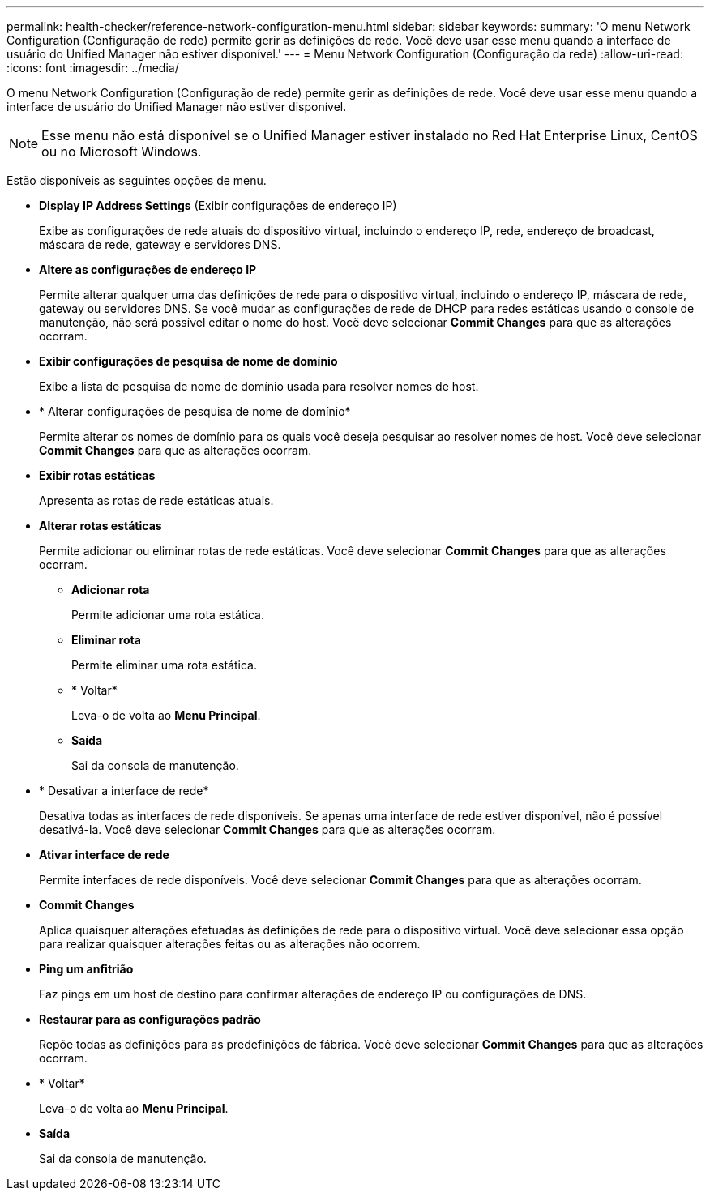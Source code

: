 ---
permalink: health-checker/reference-network-configuration-menu.html 
sidebar: sidebar 
keywords:  
summary: 'O menu Network Configuration (Configuração de rede) permite gerir as definições de rede. Você deve usar esse menu quando a interface de usuário do Unified Manager não estiver disponível.' 
---
= Menu Network Configuration (Configuração da rede)
:allow-uri-read: 
:icons: font
:imagesdir: ../media/


[role="lead"]
O menu Network Configuration (Configuração de rede) permite gerir as definições de rede. Você deve usar esse menu quando a interface de usuário do Unified Manager não estiver disponível.

[NOTE]
====
Esse menu não está disponível se o Unified Manager estiver instalado no Red Hat Enterprise Linux, CentOS ou no Microsoft Windows.

====
Estão disponíveis as seguintes opções de menu.

* *Display IP Address Settings* (Exibir configurações de endereço IP)
+
Exibe as configurações de rede atuais do dispositivo virtual, incluindo o endereço IP, rede, endereço de broadcast, máscara de rede, gateway e servidores DNS.

* *Altere as configurações de endereço IP*
+
Permite alterar qualquer uma das definições de rede para o dispositivo virtual, incluindo o endereço IP, máscara de rede, gateway ou servidores DNS. Se você mudar as configurações de rede de DHCP para redes estáticas usando o console de manutenção, não será possível editar o nome do host. Você deve selecionar *Commit Changes* para que as alterações ocorram.

* *Exibir configurações de pesquisa de nome de domínio*
+
Exibe a lista de pesquisa de nome de domínio usada para resolver nomes de host.

* * Alterar configurações de pesquisa de nome de domínio*
+
Permite alterar os nomes de domínio para os quais você deseja pesquisar ao resolver nomes de host. Você deve selecionar *Commit Changes* para que as alterações ocorram.

* *Exibir rotas estáticas*
+
Apresenta as rotas de rede estáticas atuais.

* *Alterar rotas estáticas*
+
Permite adicionar ou eliminar rotas de rede estáticas. Você deve selecionar *Commit Changes* para que as alterações ocorram.

+
** *Adicionar rota*
+
Permite adicionar uma rota estática.

** *Eliminar rota*
+
Permite eliminar uma rota estática.

** * Voltar*
+
Leva-o de volta ao *Menu Principal*.

** *Saída*
+
Sai da consola de manutenção.



* * Desativar a interface de rede*
+
Desativa todas as interfaces de rede disponíveis. Se apenas uma interface de rede estiver disponível, não é possível desativá-la. Você deve selecionar *Commit Changes* para que as alterações ocorram.

* *Ativar interface de rede*
+
Permite interfaces de rede disponíveis. Você deve selecionar *Commit Changes* para que as alterações ocorram.

* *Commit Changes*
+
Aplica quaisquer alterações efetuadas às definições de rede para o dispositivo virtual. Você deve selecionar essa opção para realizar quaisquer alterações feitas ou as alterações não ocorrem.

* *Ping um anfitrião*
+
Faz pings em um host de destino para confirmar alterações de endereço IP ou configurações de DNS.

* *Restaurar para as configurações padrão*
+
Repõe todas as definições para as predefinições de fábrica. Você deve selecionar *Commit Changes* para que as alterações ocorram.

* * Voltar*
+
Leva-o de volta ao *Menu Principal*.

* *Saída*
+
Sai da consola de manutenção.


